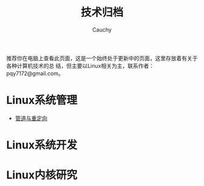 #+TITLE: 技术归档
#+AUTHOR: Cauchy
#+EMAIL: pqy7172@gmail.com
#+HTML_HEAD: <link rel="stylesheet" href="https://cs2.swfu.edu.cn/org-info-js/org-manual.css" type="text/css"> 

推荐你在电脑上查看此页面，这是一个始终处于更新中的页面，这里存放着有关于各种计算机技术的总
结，但主要以Linux相关为主，联系作者：pqy7172@gmail.com。


* Linux系统管理
- [[./pipe-redirection.html][管道与重定向]]
* Linux系统开发
* Linux内核研究
